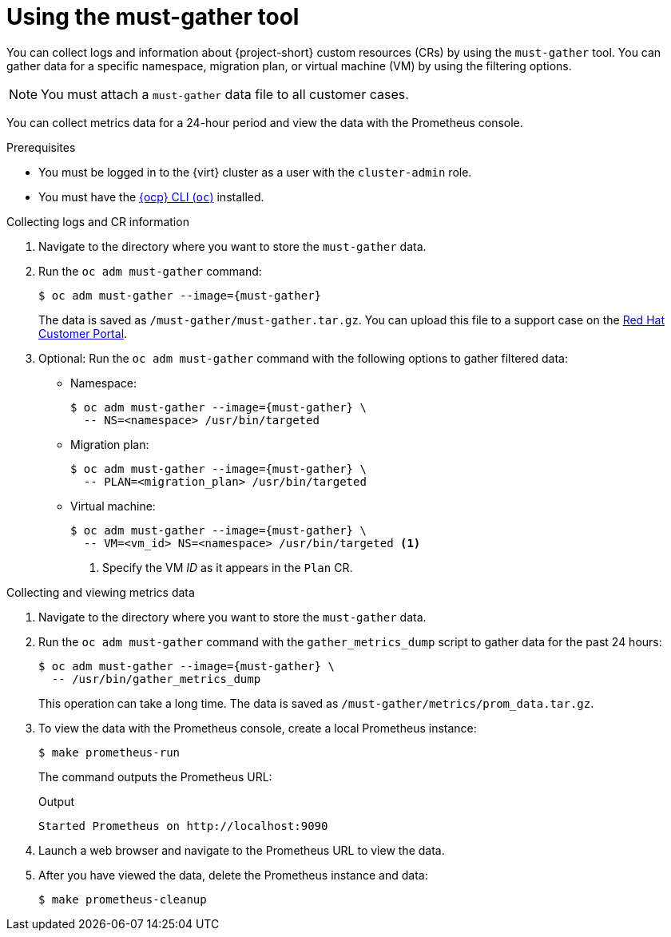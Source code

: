 // Module included in the following assemblies:
//
// * documentation/doc-Migration_Toolkit_for_Virtualization/master.adoc

[id="using-must-gather_{context}"]
= Using the must-gather tool

You can collect logs and information about {project-short} custom resources (CRs) by using the `must-gather` tool. You can gather data for a specific namespace, migration plan, or virtual machine (VM) by using the filtering options.

[NOTE]
====
You must attach a `must-gather` data file to all customer cases.
====

You can collect metrics data for a 24-hour period and view the data with the Prometheus console.

.Prerequisites

* You must be logged in to the {virt} cluster as a user with the `cluster-admin` role.
* You must have the link:https://docs.openshift.com/container-platform/{ocp-version}/cli_reference/openshift_cli/getting-started-cli.html[{ocp} CLI (`oc`)] installed.

.Collecting logs and CR information

. Navigate to the directory where you want to store the `must-gather` data.
. Run the `oc adm must-gather` command:
+
[source,terminal,subs="attributes+"]
----
$ oc adm must-gather --image={must-gather}
----
+
The data is saved as `/must-gather/must-gather.tar.gz`. You can upload this file to a support case on the link:https://access.redhat.com/[Red Hat Customer Portal].

. Optional: Run the `oc adm must-gather` command with the following options to gather filtered data:

* Namespace:
+
[source,terminal,subs="attributes+"]
----
$ oc adm must-gather --image={must-gather} \
  -- NS=<namespace> /usr/bin/targeted
----

* Migration plan:
+
[source,terminal,subs="attributes+"]
----
$ oc adm must-gather --image={must-gather} \
  -- PLAN=<migration_plan> /usr/bin/targeted
----

* Virtual machine:
+
[source,terminal,subs="attributes+"]
----
$ oc adm must-gather --image={must-gather} \
  -- VM=<vm_id> NS=<namespace> /usr/bin/targeted <1>
----
<1> Specify the VM _ID_ as it appears in the `Plan` CR.

.Collecting and viewing metrics data

. Navigate to the directory where you want to store the `must-gather` data.
. Run the `oc adm must-gather` command with the `gather_metrics_dump` script to gather data for the past 24 hours:
+
[source,terminal,subs="attributes+"]
----
$ oc adm must-gather --image={must-gather} \
  -- /usr/bin/gather_metrics_dump
----
+
This operation can take a long time. The data is saved as `/must-gather/metrics/prom_data.tar.gz`.

. To view the data with the Prometheus console, create a local Prometheus instance:
+
[source,terminal]
----
$ make prometheus-run
----
+
The command outputs the Prometheus URL:
+
.Output
[source,terminal]
----
Started Prometheus on http://localhost:9090
----

. Launch a web browser and navigate to the Prometheus URL to view the data.
. After you have viewed the data, delete the Prometheus instance and data:
+
[source,terminal]
----
$ make prometheus-cleanup
----
